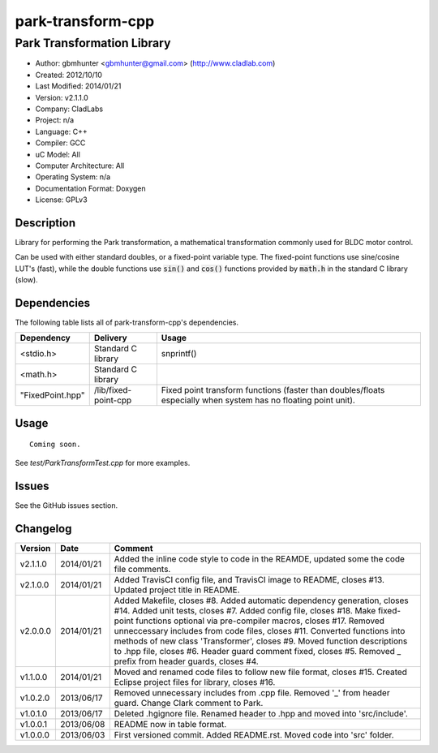 ============================
park-transform-cpp
============================

---------------------------
Park Transformation Library
---------------------------

.. image:: https://api.travis-ci.org/gbmhunter/park-tranform-cpp.png?branch=master   
	:target: https://travis-ci.org/gbmhunter/park-transform-cpp

- Author: gbmhunter <gbmhunter@gmail.com> (http://www.cladlab.com)
- Created: 2012/10/10
- Last Modified: 2014/01/21
- Version: v2.1.1.0
- Company: CladLabs
- Project: n/a
- Language: C++
- Compiler: GCC	
- uC Model: All
- Computer Architecture: All
- Operating System: n/a
- Documentation Format: Doxygen
- License: GPLv3

Description
-----------

Library for performing the Park transformation, a mathematical transformation commonly used for BLDC motor control.

Can be used with either standard doubles, or a fixed-point variable type. The fixed-point functions use sine/cosine LUT's (fast), while the double functions use :code:`sin()` and :code:`cos()` functions provided by :code:`math.h` in the standard C library (slow).

Dependencies
---------------------
	
The following table lists all of park-transform-cpp's dependencies.

====================== ==================== ======================================================================
Dependency             Delivery             Usage
====================== ==================== ======================================================================
<stdio.h>              Standard C library   snprintf()
<math.h>               Standard C library
"FixedPoint.hpp"       /lib/fixed-point-cpp Fixed point transform functions (faster than doubles/floats especially when system has no floating point unit).
====================== ==================== ======================================================================


Usage
-----

::
	
	Coming soon.
	
See `test/ParkTransformTest.cpp` for more examples.
	
Issues
------

See the GitHub issues section.
	
Changelog
---------

======== ========== ==========================================================================================================
Version  Date       Comment
======== ========== ==========================================================================================================
v2.1.1.0 2014/01/21	Added the inline code style to code in the REAMDE, updated some the code file comments.
v2.1.0.0 2014/01/21 Added TravisCI config file, and TravisCI image to README, closes #13. Updated project title in README.
v2.0.0.0 2014/01/21 Added Makefile, closes #8. Added automatic dependency generation, closes #14. Added unit tests, closes #7. Added config file, closes #18. Make fixed-point functions optional via pre-compiler macros, closes #17. Removed unneccessary includes from code files, closes #11. Converted functions into methods of new class 'Transformer', closes #9. Moved function descriptions to .hpp file, closes #6. Header guard comment fixed, closes #5. Removed _ prefix from header guards, closes #4.
v1.1.0.0 2014/01/21 Moved and renamed code files to follow new file format, closes #15. Created Eclipse project files for library, closes #16.
v1.0.2.0 2013/06/17 Removed unnecessary includes from .cpp file. Removed '_' from header guard. Change Clark comment to Park.
v1.0.1.0 2013/06/17 Deleted .hgignore file. Renamed header to .hpp and moved into 'src/include'.
v1.0.0.1 2013/06/08 README now in table format.
v1.0.0.0 2013/06/03 First versioned commit. Added README.rst. Moved code into 'src' folder.
======== ========== ==========================================================================================================